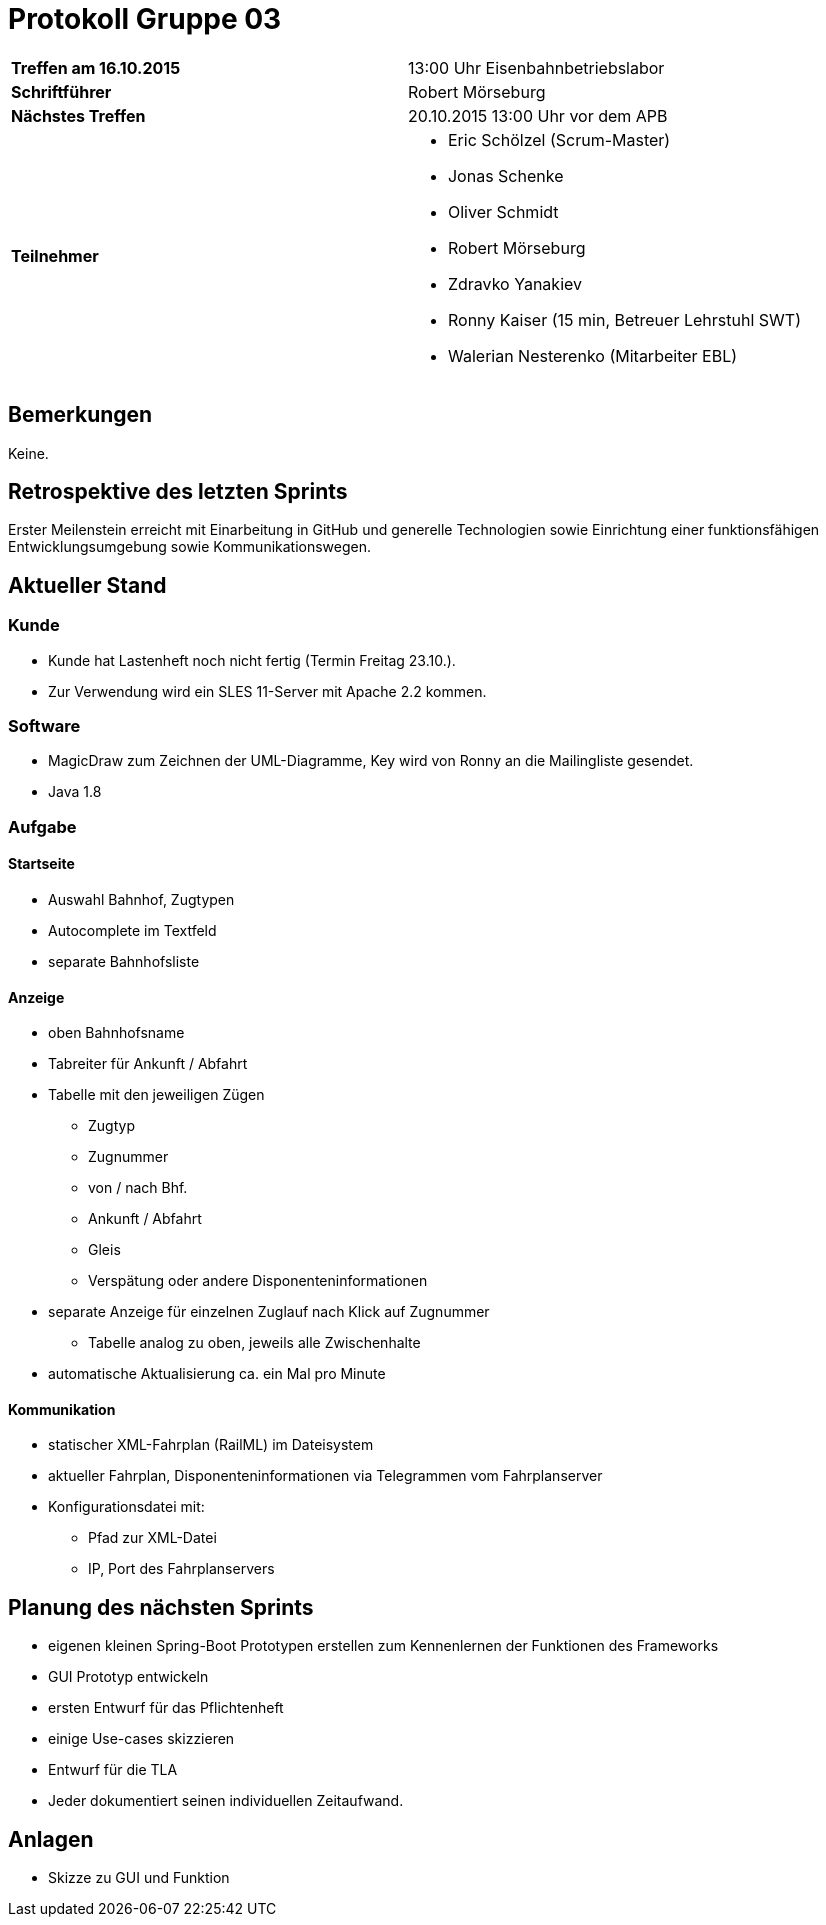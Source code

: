 = Protokoll Gruppe 03

[cols="<s,<a"]
|===
|Treffen am 16.10.2015    |13:00 Uhr Eisenbahnbetriebslabor
|Schriftführer            |Robert Mörseburg
|Nächstes Treffen         |20.10.2015 13:00 Uhr vor dem APB
|Teilnehmer               |
* Eric Schölzel (Scrum-Master)
* Jonas Schenke
* Oliver Schmidt
* Robert Mörseburg
* Zdravko Yanakiev
* Ronny Kaiser (15 min, Betreuer Lehrstuhl SWT)
* Walerian Nesterenko (Mitarbeiter EBL)
|===

== Bemerkungen
Keine.

== Retrospektive des letzten Sprints
Erster Meilenstein erreicht mit Einarbeitung in GitHub und generelle Technologien sowie Einrichtung einer funktionsfähigen Entwicklungsumgebung sowie Kommunikationswegen. 

== Aktueller Stand

=== Kunde
* Kunde hat Lastenheft noch nicht fertig (Termin Freitag 23.10.).
* Zur Verwendung wird ein SLES 11-Server mit Apache 2.2 kommen.

=== Software
* MagicDraw zum Zeichnen der UML-Diagramme, Key wird von Ronny an die Mailingliste gesendet.
* Java 1.8

=== Aufgabe

==== Startseite
* Auswahl Bahnhof, Zugtypen
* Autocomplete im Textfeld
* separate Bahnhofsliste

==== Anzeige
* oben Bahnhofsname
* Tabreiter für Ankunft / Abfahrt
* Tabelle mit den jeweiligen Zügen
	- Zugtyp
	- Zugnummer
	- von / nach Bhf.
	- Ankunft / Abfahrt
	- Gleis
	- Verspätung oder andere Disponenteninformationen
* separate Anzeige für einzelnen Zuglauf nach Klick auf Zugnummer
	- Tabelle analog zu oben, jeweils alle Zwischenhalte
* automatische Aktualisierung ca. ein Mal pro Minute

==== Kommunikation
* statischer XML-Fahrplan (RailML) im Dateisystem
* aktueller Fahrplan, Disponenteninformationen via Telegrammen vom Fahrplanserver
* Konfigurationsdatei mit:
	- Pfad zur XML-Datei
	- IP, Port des Fahrplanservers

== Planung des nächsten Sprints
* eigenen kleinen Spring-Boot Prototypen erstellen zum Kennenlernen der Funktionen des Frameworks
* GUI Prototyp entwickeln
* ersten Entwurf für das Pflichtenheft
* einige Use-cases skizzieren
* Entwurf für die TLA
* Jeder dokumentiert seinen individuellen Zeitaufwand.

== Anlagen
* Skizze zu GUI und Funktion